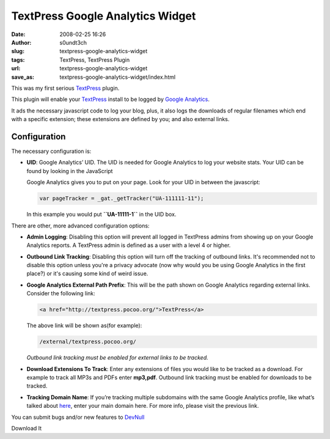 TextPress Google Analytics Widget
#################################
:date: 2008-02-25 16:26
:author: s0undt3ch
:slug: textpress-google-analytics-widget
:tags: TextPress, TextPress Plugin
:url: textpress-google-analytics-widget
:save_as: textpress-google-analytics-widget/index.html

This was my first serious `TextPress <http://textpress.pocoo.org>`__
plugin.

This plugin will enable your `TextPress <http://textpress.pocoo.org>`__
install to be logged by `Google Analytics <http://www.google.com/analytics>`__.

It ads the necessary javascript code to log your blog, plus, it also
logs the downloads of regular filenames which end with a specific
extension; these extensions are defined by you; and also external links.

Configuration
~~~~~~~~~~~~~

The necessary configuration is:

-  **UID**: Google Analytics’ UID. The UID is needed for Google Analytics to
   log your website stats. Your UID can be found by looking in the JavaScript

   Google Analytics gives you to put on your page. Look for your UID in between
   the javascript:

   .. code-block:: javascript

         var pageTracker = _gat._getTracker("UA-111111-11");

   In this example you would put **``UA-11111-1``** in the UID box.


There are other, more advanced configuration options:

-  **Admin Logging**: Disabling this option will prevent all logged in
   TextPress admins from showing up on your Google Analytics reports. A
   TextPress admin is defined as a user with a level 4 or higher.

-  **Outbound Link Tracking**: Disabling this option will turn off the
   tracking of outbound links.
   It's recommended not to disable this option unless you're a privacy
   advocate (now why would you be using Google Analytics in the first
   place?) or it's causing some kind of weird issue.

-  **Google Analytics External Path Prefix**: This will be the path
   shown on Google Analytics regarding external links. Consider the
   following link:

   .. code-block:: html

       <a href="http://textpress.pocoo.org/">TextPress</a>

   The above link will be shown as(for example):

   .. code-block:: html

       /external/textpress.pocoo.org/

   *Outbound link tracking must be enabled for external links to be
   tracked.*

-  **Download Extensions To Track**: Enter any extensions of files you
   would like to be tracked as a download. For example to track all MP3s
   and PDFs enter **mp3,pdf**.
   Outbound link tracking must be enabled for downloads to be tracked.

-  **Tracking Domain Name**: If you’re tracking multiple subdomains with
   the same Google Analytics profile, like what’s talked about
   `here <https://www.google.com/support/googleanalytics/bin/answer.py?answer=55524>`__,
   enter your main domain here. For more info, please visit the previous
   link.


You can submit bugs and/or new features to `DevNull`__

__ http://devnull.ufsoft.org

..  role:: strikethrough

:strikethrough:`Download It`
